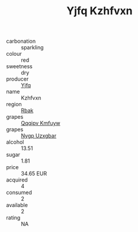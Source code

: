 :PROPERTIES:
:ID:                     605210e0-a09e-482a-9c14-f8b0acbbe12b
:END:
#+TITLE: Yjfq Kzhfvxn 

- carbonation :: sparkling
- colour :: red
- sweetness :: dry
- producer :: [[id:35992ec3-be8f-45d4-87e9-fe8216552764][Yjfq]]
- name :: Kzhfvxn
- region :: [[id:77991750-dea6-4276-bb68-bc388de42400][Rbak]]
- grapes :: [[id:ce291a16-d3e3-4157-8384-df4ed6982d90][Qqqipv Kmfuyw]]
- grapes :: [[id:f4d7cb0e-1b29-4595-8933-a066c2d38566][Nygp Uzxgbar]]
- alcohol :: 13.51
- sugar :: 1.81
- price :: 34.65 EUR
- acquired :: 4
- consumed :: 2
- available :: 2
- rating :: NA


